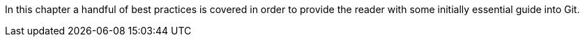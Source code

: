In this chapter a handful of best practices is covered in order to provide the reader with some initially essential guide into Git.
